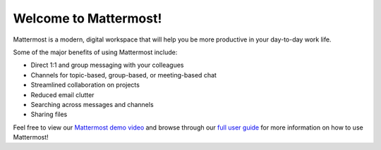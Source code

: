 Welcome to Mattermost!
======================

Mattermost is a modern, digital workspace that will help you be more productive in your day-to-day work life.

Some of the major benefits of using Mattermost include:

- Direct 1:1 and group messaging with your colleagues
- Channels for topic-based, group-based, or meeting-based chat
- Streamlined collaboration on projects
- Reduced email clutter
- Searching across messages and channels
- Sharing files

Feel free to view our `Mattermost demo video  <https://www.youtube.com/watch?v=FuDvrkrqRzg>`__ and browse through our `full user guide <https://docs.mattermost.com/guides/user.html>`__ for more information on how to use Mattermost!
